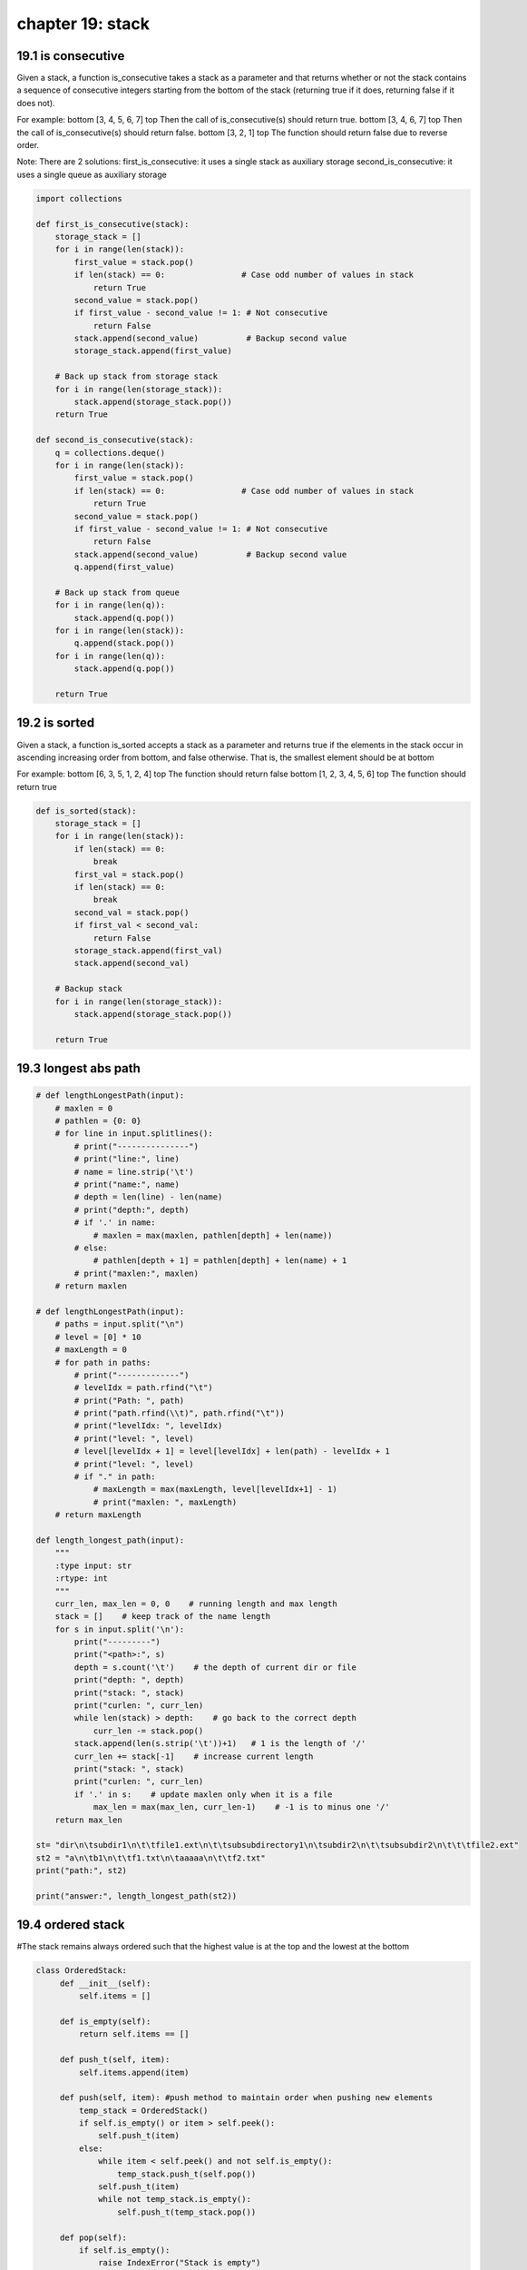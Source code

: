 chapter 19: stack
==================================



19.1 is consecutive
-------------------------
Given a stack, a function is_consecutive takes a stack as a parameter and that
returns whether or not the stack contains a sequence of consecutive integers
starting from the bottom of the stack (returning true if it does, returning
false if it does not).

For example:
bottom [3, 4, 5, 6, 7] top
Then the call of is_consecutive(s) should return true.
bottom [3, 4, 6, 7] top
Then the call of is_consecutive(s) should return false.
bottom [3, 2, 1] top
The function should return false due to reverse order.

Note: There are 2 solutions:
first_is_consecutive: it uses a single stack as auxiliary storage
second_is_consecutive: it uses a single queue as auxiliary storage

.. code-block:: python

    import collections

    def first_is_consecutive(stack):
        storage_stack = []
        for i in range(len(stack)):
            first_value = stack.pop()
            if len(stack) == 0:                # Case odd number of values in stack
                return True
            second_value = stack.pop()
            if first_value - second_value != 1: # Not consecutive
                return False
            stack.append(second_value)          # Backup second value
            storage_stack.append(first_value)

        # Back up stack from storage stack
        for i in range(len(storage_stack)):
            stack.append(storage_stack.pop())
        return True

    def second_is_consecutive(stack):
        q = collections.deque()
        for i in range(len(stack)):
            first_value = stack.pop()
            if len(stack) == 0:                # Case odd number of values in stack
                return True
            second_value = stack.pop()
            if first_value - second_value != 1: # Not consecutive
                return False
            stack.append(second_value)          # Backup second value
            q.append(first_value)

        # Back up stack from queue
        for i in range(len(q)):
            stack.append(q.pop())
        for i in range(len(stack)):
            q.append(stack.pop())
        for i in range(len(q)):
            stack.append(q.pop())

        return True


19.2 is sorted
------------------------
Given a stack, a function is_sorted accepts a stack as a parameter and returns
true if the elements in the stack occur in ascending increasing order from
bottom, and false otherwise. That is, the smallest element should be at bottom

For example:
bottom [6, 3, 5, 1, 2, 4] top
The function should return false
bottom [1, 2, 3, 4, 5, 6] top
The function should return true

.. code-block:: python

    def is_sorted(stack):
        storage_stack = []
        for i in range(len(stack)):
            if len(stack) == 0:
                break
            first_val = stack.pop()
            if len(stack) == 0:
                break
            second_val = stack.pop()
            if first_val < second_val:
                return False
            storage_stack.append(first_val)
            stack.append(second_val)

        # Backup stack
        for i in range(len(storage_stack)):
            stack.append(storage_stack.pop())

        return True


19.3 longest abs path
--------------------------


.. code-block:: python


    # def lengthLongestPath(input):
        # maxlen = 0
        # pathlen = {0: 0}
        # for line in input.splitlines():
            # print("---------------")
            # print("line:", line)
            # name = line.strip('\t')
            # print("name:", name)
            # depth = len(line) - len(name)
            # print("depth:", depth)
            # if '.' in name:
                # maxlen = max(maxlen, pathlen[depth] + len(name))
            # else:
                # pathlen[depth + 1] = pathlen[depth] + len(name) + 1
            # print("maxlen:", maxlen)
        # return maxlen

    # def lengthLongestPath(input):
        # paths = input.split("\n")
        # level = [0] * 10
        # maxLength = 0
        # for path in paths:
            # print("-------------")
            # levelIdx = path.rfind("\t")
            # print("Path: ", path)
            # print("path.rfind(\\t)", path.rfind("\t"))
            # print("levelIdx: ", levelIdx)
            # print("level: ", level)
            # level[levelIdx + 1] = level[levelIdx] + len(path) - levelIdx + 1
            # print("level: ", level)
            # if "." in path:
                # maxLength = max(maxLength, level[levelIdx+1] - 1)
                # print("maxlen: ", maxLength)
        # return maxLength

    def length_longest_path(input):
        """
        :type input: str
        :rtype: int
        """
        curr_len, max_len = 0, 0    # running length and max length
        stack = []    # keep track of the name length
        for s in input.split('\n'):
            print("---------")
            print("<path>:", s)
            depth = s.count('\t')    # the depth of current dir or file
            print("depth: ", depth)
            print("stack: ", stack)
            print("curlen: ", curr_len)
            while len(stack) > depth:    # go back to the correct depth
                curr_len -= stack.pop()
            stack.append(len(s.strip('\t'))+1)   # 1 is the length of '/'
            curr_len += stack[-1]    # increase current length
            print("stack: ", stack)
            print("curlen: ", curr_len)
            if '.' in s:    # update maxlen only when it is a file
                max_len = max(max_len, curr_len-1)    # -1 is to minus one '/'
        return max_len

    st= "dir\n\tsubdir1\n\t\tfile1.ext\n\t\tsubsubdirectory1\n\tsubdir2\n\t\tsubsubdir2\n\t\t\tfile2.ext"
    st2 = "a\n\tb1\n\t\tf1.txt\n\taaaaa\n\t\tf2.txt"
    print("path:", st2)

    print("answer:", length_longest_path(st2))





19.4 ordered stack
------------------------
#The stack remains always ordered such that the highest value is at the top and the lowest at the bottom

.. code-block:: python

    class OrderedStack:
         def __init__(self):
             self.items = []

         def is_empty(self):
             return self.items == []

         def push_t(self, item):
             self.items.append(item)

         def push(self, item): #push method to maintain order when pushing new elements
             temp_stack = OrderedStack()
             if self.is_empty() or item > self.peek():
                 self.push_t(item)
             else:
                 while item < self.peek() and not self.is_empty():
                     temp_stack.push_t(self.pop())
                 self.push_t(item)
                 while not temp_stack.is_empty():
                     self.push_t(temp_stack.pop())

         def pop(self):
             if self.is_empty():
                 raise IndexError("Stack is empty")
             return self.items.pop()

         def peek(self):
             return self.items[len(self.items) - 1]

         def size(self):
             return len(self.items)



19.5 remove min
-------------------
Given a stack, a function remove_min accepts a stack as a parameter
and removes the smallest value from the stack.

For example:
bottom [2, 8, 3, -6, 7, 3] top
After remove_min(stack):
bottom [2, 8, 3, 7, 3] top


.. code-block:: python


    def remove_min(stack):
        storage_stack = []
        if len(stack) == 0:  # Stack is empty
            return stack
        # Find the smallest value
        min = stack.pop()
        stack.append(min)
        for i in range(len(stack)):
            val = stack.pop()
            if val <= min:
                min = val
            storage_stack.append(val)
        # Back up stack and remove min value
        for i in range(len(storage_stack)):
            val = storage_stack.pop()
            if val != min:
                stack.append(val)
        return stack


19.6 simplify path
-------------------
Given an absolute path for a file (Unix-style), simplify it.

For example,
path = "/home/", => "/home"
path = "/a/./b/../../c/", => "/c"

* Did you consider the case where path = "/../"?
    In this case, you should return "/".
* Another corner case is the path might contain multiple slashes '/' together, such as "/home//foo/".
    In this case, you should ignore redundant slashes and return "/home/foo".

.. code-block:: python

    def simplify_path(path):
        """
        :type path: str
        :rtype: str
        """
        skip = {'..', '.', ''}
        stack = []
        paths = path.split('/')
        for tok in paths:
            if tok == '..':
                if stack:
                    stack.pop()
            elif tok not in skip:
                stack.append(tok)
        return '/' + '/'.join(stack)

19.7 stack
-------------------
Stack Abstract Data Type (ADT)
Stack() creates a new stack that is empty.
   It needs no parameters and returns an empty stack.
push(item) adds a new item to the top of the stack.
   It needs the item and returns nothing.
pop() removes the top item from the stack.
   It needs no parameters and returns the item. The stack is modified.
peek() returns the top item from the stack but does not remove it.
   It needs no parameters. The stack is not modified.
isEmpty() tests to see whether the stack is empty.
   It needs no parameters and returns a boolean value.
size() returns the number of items on the stack.
   It needs no parameters and returns an integer.

.. code-block:: python

    from abc import ABCMeta, abstractmethod
    class AbstractStack(metaclass=ABCMeta):
        """Abstract Class for Stacks."""
        def __init__(self):
            self._top = -1

        def __len__(self):
            return self._top + 1

        def __str__(self):
            result = " ".join(map(str, self))
            return 'Top-> ' + result

        def is_empty(self):
            return self._top == -1

        @abstractmethod
        def __iter__(self):
            pass

        @abstractmethod
        def push(self, value):
            pass

        @abstractmethod
        def pop(self):
            pass

        @abstractmethod
        def peek(self):
            pass


    class ArrayStack(AbstractStack):
        def __init__(self, size=10):
            """
            Initialize python List with size of 10 or user given input.
            Python List type is a dynamic array, so we have to restrict its
            dynamic nature to make it work like a static array.
            """
            super().__init__()
            self._array = [None] * size

        def __iter__(self):
            probe = self._top
            while True:
                if probe == -1:
                    return
                yield self._array[probe]
                probe -= 1

        def push(self, value):
            self._top += 1
            if self._top == len(self._array):
                self._expand()
            self._array[self._top] = value

        def pop(self):
            if self.is_empty():
                raise IndexError("stack is empty")
            value = self._array[self._top]
            self._top -= 1
            return value

        def peek(self):
            """returns the current top element of the stack."""
            if self.is_empty():
                raise IndexError("stack is empty")
            return self._array[self._top]

        def _expand(self):
            """
             expands size of the array.
             Time Complexity: O(n)
            """
            self._array += [None] * len(self._array)  # double the size of the array


    class StackNode:
        """Represents a single stack node."""
        def __init__(self, value):
            self.value = value
            self.next = None


    class LinkedListStack(AbstractStack):

        def __init__(self):
            super().__init__()
            self.head = None

        def __iter__(self):
            probe = self.head
            while True:
                if probe is None:
                    return
                yield probe.value
                probe = probe.next

        def push(self, value):
            node = StackNode(value)
            node.next = self.head
            self.head = node
            self._top += 1

        def pop(self):
            if self.is_empty():
                raise IndexError("Stack is empty")
            value = self.head.value
            self.head = self.head.next
            self._top -= 1
            return value

        def peek(self):
            if self.is_empty():
                raise IndexError("Stack is empty")
            return self.head.value


19.8 stutter
-------------------
Given a stack, stutter takes a stack as a parameter and  replaces every value
in the stack with two occurrences of that value.

For example, suppose the stack stores these values:
bottom [3, 7, 1, 14, 9] top
Then the stack should store these values after the method terminates:
bottom [3, 3, 7, 7, 1, 1, 14, 14, 9, 9] top

Note: There are 2 solutions:
first_stutter: it uses a single stack as auxiliary storage
second_stutter: it uses a single queue as auxiliary storage

.. code-block:: python

    import collections

    def first_stutter(stack):
        storage_stack = []
        for i in range(len(stack)):
            storage_stack.append(stack.pop())
        for i in range(len(storage_stack)):
            val = storage_stack.pop()
            stack.append(val)
            stack.append(val)

        return stack

    def second_stutter(stack):
        q = collections.deque()
        # Put all values into queue from stack
        for i in range(len(stack)):
            q.append(stack.pop())
        # Put values back into stack from queue
        for i in range(len(q)):
            stack.append(q.pop())
        # Now, stack is reverse, put all values into queue from stack
        for i in range(len(stack)):
            q.append(stack.pop())
        # Put 2 times value into stack from queue
        for i in range(len(q)):
            val = q.pop()
            stack.append(val)
            stack.append(val)

        return stack


19.9 swithch pairs
----------------------
Given a stack, switch_pairs function takes a stack as a parameter and that
switches successive pairs of numbers starting at the bottom of the stack.

For example, if the stack initially stores these values:
bottom [3, 8, 17, 9, 1, 10] top
Your function should switch the first pair (3, 8), the second pair (17, 9), ...:
bottom [8, 3, 9, 17, 10, 1] top

if there are an odd number of values in the stack, the value at the top of the
stack is not moved: For example:
bottom [3, 8, 17, 9, 1] top
It would again switch pairs of values, but the value at the top of the stack (1)
would not be moved
bottom [8, 3, 9, 17, 1] top

Note: There are 2 solutions:
first_switch_pairs: it uses a single stack as auxiliary storage
second_switch_pairs: it uses a single queue as auxiliary storage

.. code-block:: python

    import collections

    def first_switch_pairs(stack):
        storage_stack = []
        for i in range(len(stack)):
            storage_stack.append(stack.pop())
        for i in range(len(storage_stack)):
            if len(storage_stack) == 0:
                break
            first = storage_stack.pop()
            if len(storage_stack) == 0:    # case: odd number of values in stack
                stack.append(first)
                break
            second = storage_stack.pop()
            stack.append(second)
            stack.append(first)
        return stack

    def second_switch_pairs(stack):
        q = collections.deque()
        # Put all values into queue from stack
        for i in range(len(stack)):
            q.append(stack.pop())
        # Put values back into stack from queue
        for i in range(len(q)):
            stack.append(q.pop())
        # Now, stack is reverse, put all values into queue from stack
        for i in range(len(stack)):
            q.append(stack.pop())
        # Swap pairs by appending the 2nd value before appending 1st value
        for i in range(len(q)):
            if len(q) == 0:
                break
            first = q.pop()
            if len(q) == 0:                 # case: odd number of values in stack
                stack.append(first)
                break
            second = q.pop()
            stack.append(second)
            stack.append(first)

        return stack

19.10 valid parenthesis
-----------------------------
Given a string containing just the characters
'(', ')', '{', '}', '[' and ']',
determine if the input string is valid.

The brackets must close in the correct order,
"()" and "()[]{}" are all valid but "(]" and "([)]" are not.

.. code-block:: python


    def is_valid(s: str) -> bool:
        stack = []
        dic = {")": "(",
               "}": "{",
               "]": "["}
        for char in s:
            if char in dic.values():
                stack.append(char)
            elif char in dic:
                if not stack or dic[char] != stack.pop():
                    return False
        return not stack




